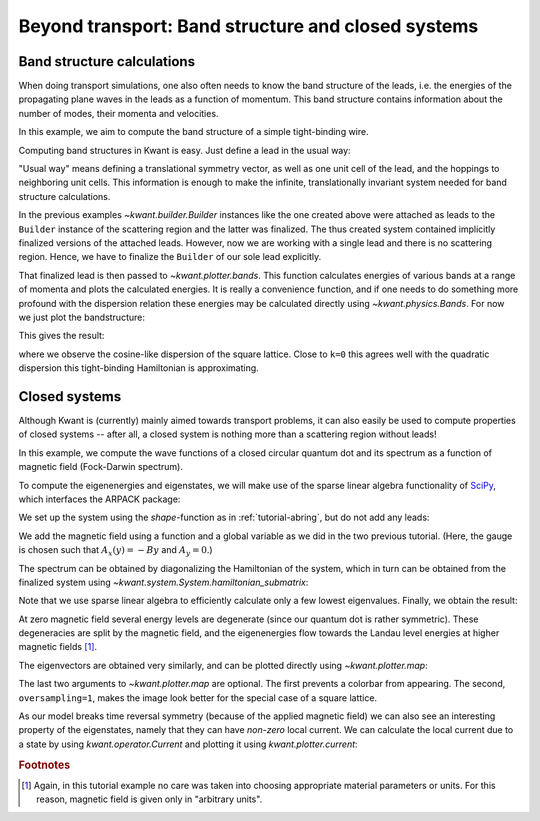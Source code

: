 Beyond transport: Band structure and closed systems
---------------------------------------------------

Band structure calculations
...........................

.. seealso::
    The complete source code of this example can be found in
    :jupyter-download:script:`band_structure`

.. jupyter-kernel::
    :id: band_structure

.. jupyter-execute::
    :hide-code:

    # Tutorial 2.4.1. Band structure calculations
    # ===========================================
    #
    # Physics background
    # ------------------
    #  band structure of a simple quantum wire in tight-binding approximation
    #
    # Kwant features highlighted
    # --------------------------
    #  - Computing the band structure of a finalized lead.

    import kwant

    # For plotting
    from matplotlib import pyplot

When doing transport simulations, one also often needs to know the band
structure of the leads, i.e. the energies of the propagating plane waves in the
leads as a function of momentum. This band structure contains information about
the number of modes, their momenta and velocities.

In this example, we aim to compute the band structure of a simple
tight-binding wire.

Computing band structures in Kwant is easy. Just define a lead in the
usual way:

.. jupyter-execute::

    def make_lead(a=1, t=1.0, W=10):
        # Start with an empty lead with a single square lattice
        lat = kwant.lattice.square(a)

        sym_lead = kwant.TranslationalSymmetry((-a, 0))
        lead = kwant.Builder(sym_lead)

        # build up one unit cell of the lead, and add the hoppings
        # to the next unit cell
        for j in range(W):
            lead[lat(0, j)] = 4 * t

            if j > 0:
                lead[lat(0, j), lat(0, j - 1)] = -t

            lead[lat(1, j), lat(0, j)] = -t

        return lead

"Usual way" means defining a translational symmetry vector, as well
as one unit cell of the lead, and the hoppings to neighboring
unit cells. This information is enough to make the infinite, translationally
invariant system needed for band structure calculations.

In the previous examples `~kwant.builder.Builder` instances like the one
created above were attached as leads to the ``Builder`` instance of the
scattering region and the latter was finalized.  The thus created system
contained implicitly finalized versions of the attached leads. However, now
we are working with a single lead and there is no scattering region. Hence, we
have to finalize the ``Builder`` of our sole lead explicitly.

That finalized lead is then passed to `~kwant.plotter.bands`. This function
calculates energies of various bands at a range of momenta and plots the
calculated energies. It is really a convenience function, and if one needs to
do something more profound with the dispersion relation these energies may be
calculated directly using `~kwant.physics.Bands`. For now we just plot the
bandstructure:

.. jupyter-execute::

    def main():
        lead = make_lead().finalized()
        kwant.plotter.bands(lead, show=False)
        pyplot.xlabel("momentum [(lattice constant)^-1]")
        pyplot.ylabel("energy [t]")
        pyplot.show()

This gives the result:

.. jupyter-execute::
    :hide-code:

    # Call the main function if the script gets executed (as opposed to imported).
    # See <http://docs.python.org/library/__main__.html>.
    if __name__ == '__main__':
        main()

where we observe the cosine-like dispersion of the square lattice. Close
to ``k=0`` this agrees well with the quadratic dispersion this tight-binding
Hamiltonian is approximating.

.. _closed-systems:

Closed systems
..............

.. seealso::
    The complete source code of this example can be found in
    :jupyter-download:script:`closed_system`

.. jupyter-kernel::
    :id: closed_system

.. jupyter-execute::
    :hide-code:

    # Tutorial 2.4.2. Closed systems
    # ==============================
    #
    # Physics background
    # ------------------
    #  Fock-darwin spectrum of a quantum dot (energy spectrum in
    #  as a function of a magnetic field)
    #
    # Kwant features highlighted
    # --------------------------
    #  - Use of `hamiltonian_submatrix` in order to obtain a Hamiltonian
    #    matrix.

    from cmath import exp
    import numpy as np
    from matplotlib import pyplot
    import kwant

Although Kwant is (currently) mainly aimed towards transport problems, it
can also easily be used to compute properties of closed systems -- after
all, a closed system is nothing more than a scattering region without leads!

In this example, we compute the wave functions of a closed circular quantum dot
and its spectrum as a function of magnetic field (Fock-Darwin spectrum).

To compute the eigenenergies and eigenstates, we will make use of the sparse
linear algebra functionality of `SciPy <https://www.scipy.org>`_, which
interfaces the ARPACK package:


.. jupyter-execute::

    # For eigenvalue computation
    import scipy.sparse.linalg as sla

We set up the system using the `shape`-function as in
:ref:`tutorial-abring`, but do not add any leads:

.. jupyter-execute::
    :hide-code:

    a = 1
    t = 1.0
    r = 10

.. jupyter-execute::

    def make_system(a=1, t=1.0, r=10):

        lat = kwant.lattice.square(a, norbs=1)

        syst = kwant.Builder()

        # Define the quantum dot
        def circle(pos):
            (x, y) = pos
            rsq = x ** 2 + y ** 2
            return rsq < r ** 2

        def hopx(site1, site2, B):
            # The magnetic field is controlled by the parameter B
            y = site1.pos[1]
            return -t * exp(-1j * B * y)

        syst[lat.shape(circle, (0, 0))] = 4 * t
        # hoppings in x-direction
        syst[kwant.builder.HoppingKind((1, 0), lat, lat)] = hopx
        # hoppings in y-directions
        syst[kwant.builder.HoppingKind((0, 1), lat, lat)] = -t

        # It's a closed system for a change, so no leads
        return syst

We add the magnetic field using a function and a global variable as we
did in the two previous tutorial. (Here, the gauge is chosen such that
:math:`A_x(y) = - B y` and :math:`A_y=0`.)

The spectrum can be obtained by diagonalizing the Hamiltonian of the
system, which in turn can be obtained from the finalized
system using `~kwant.system.System.hamiltonian_submatrix`:

.. jupyter-execute::

    def plot_spectrum(syst, Bfields):

        energies = []
        for B in Bfields:
            # Obtain the Hamiltonian as a sparse matrix
            ham_mat = syst.hamiltonian_submatrix(params=dict(B=B), sparse=True)

            # we only calculate the 15 lowest eigenvalues
            ev = sla.eigsh(ham_mat.tocsc(), k=15, sigma=0,
                           return_eigenvectors=False)

            energies.append(ev)

        pyplot.figure()
        pyplot.plot(Bfields, energies)
        pyplot.xlabel("magnetic field [arbitrary units]")
        pyplot.ylabel("energy [t]")
        pyplot.show()

Note that we use sparse linear algebra to efficiently calculate only a
few lowest eigenvalues. Finally, we obtain the result:

.. jupyter-execute::
    :hide-code:

    syst = make_system()

    syst = syst.finalized()

    # We should observe energy levels that flow towards Landau
    # level energies with increasing magnetic field.
    plot_spectrum(syst, [iB * 0.002 for iB in range(100)])

At zero magnetic field several energy levels are degenerate (since our
quantum dot is rather symmetric). These degeneracies are split
by the magnetic field, and the eigenenergies flow towards the
Landau level energies at higher magnetic fields [#]_.

The eigenvectors are obtained very similarly, and can be plotted directly
using `~kwant.plotter.map`:

.. jupyter-execute::
    :hide-code:

    def sorted_eigs(ev):
        evals, evecs = ev
        evals, evecs = map(np.array, zip(*sorted(zip(evals, evecs.transpose()))))
        return evals, evecs.transpose()

.. jupyter-execute::

    def plot_wave_function(syst, B=0.001):
        # Calculate the wave functions in the system.
        ham_mat = syst.hamiltonian_submatrix(sparse=True, params=dict(B=B))
        evals, evecs = sorted_eigs(sla.eigsh(ham_mat.tocsc(), k=20, sigma=0))

        # Plot the probability density of the 10th eigenmode.
        kwant.plotter.map(syst, np.abs(evecs[:, 9])**2,
                          colorbar=False, oversampling=1)

.. jupyter-execute::
    :hide-code:

    syst = make_system(r=30)

    # Plot an eigenmode of a circular dot. Here we create a larger system for
    # better spatial resolution.
    syst = make_system(r=30).finalized()
    plot_wave_function(syst);

The last two arguments to `~kwant.plotter.map` are optional.  The first prevents
a colorbar from appearing.  The second, ``oversampling=1``, makes the image look
better for the special case of a square lattice.


As our model breaks time reversal symmetry (because of the applied magnetic
field) we can also see an interesting property of the eigenstates, namely
that they can have *non-zero* local current. We can calculate the local
current due to a state by using `kwant.operator.Current` and plotting
it using `kwant.plotter.current`:

.. jupyter-execute::

    def plot_current(syst, B=0.001):
        # Calculate the wave functions in the system.
        ham_mat = syst.hamiltonian_submatrix(sparse=True, params=dict(B=B))
        evals, evecs = sorted_eigs(sla.eigsh(ham_mat.tocsc(), k=20, sigma=0))

        # Calculate and plot the local current of the 10th eigenmode.
        J = kwant.operator.Current(syst)
        current = J(evecs[:, 9], params=dict(B=B))
        kwant.plotter.current(syst, current, colorbar=False)

.. jupyter-execute::
    :hide-code:

    plot_current(syst);

.. specialnote:: Technical details

  - `~kwant.system.System.hamiltonian_submatrix` can also return a sparse
    matrix, if the optional argument ``sparse=True``. The sparse matrix is in
    SciPy's ``scipy.sparse.coo_matrix`` format, which can be easily be converted
    to various other sparse matrix formats (see `SciPy's documentation
    <https://docs.scipy.org/doc/scipy/reference/>`_).

.. rubric:: Footnotes

.. [#] Again, in this tutorial example no care was taken into choosing
       appropriate material parameters or units. For this reason, magnetic
       field is given only in "arbitrary units".

